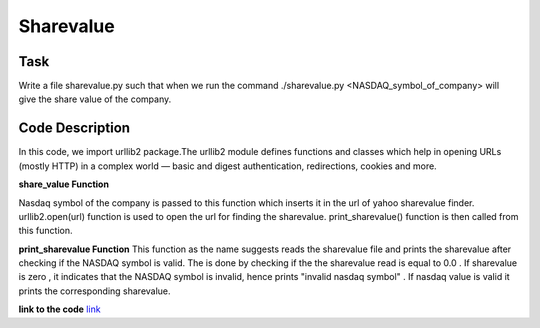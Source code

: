 =================
Sharevalue
=================

Task
-------
Write a file sharevalue.py such that when we run the command ./sharevalue.py <NASDAQ_symbol_of_company> will give the share value of the company.

Code Description
-----------------
In this code, we import urllib2 package.The urllib2 module defines functions and classes which help in opening URLs (mostly HTTP) in a complex world — basic and digest authentication, redirections, cookies and more.

**share_value Function**

Nasdaq symbol of the company is passed to this function which  inserts it in the url of yahoo sharevalue finder. urllib2.open(url) function is  used to open the url for finding the sharevalue. print_sharevalue() function is then  called from this function.


**print_sharevalue Function**
This function as the name suggests reads the sharevalue file and prints the sharevalue after checking if the NASDAQ symbol is valid. The is    done by checking if the the sharevalue read is equal to 0.0 . If sharevalue is zero , it indicates that the NASDAQ symbol is invalid, hence    prints "invalid nasdaq symbol" . If nasdaq value is valid it prints the corresponding sharevalue.


**link to the code**
`link <https://github.com/elitalobo/HomeTask1>`_


